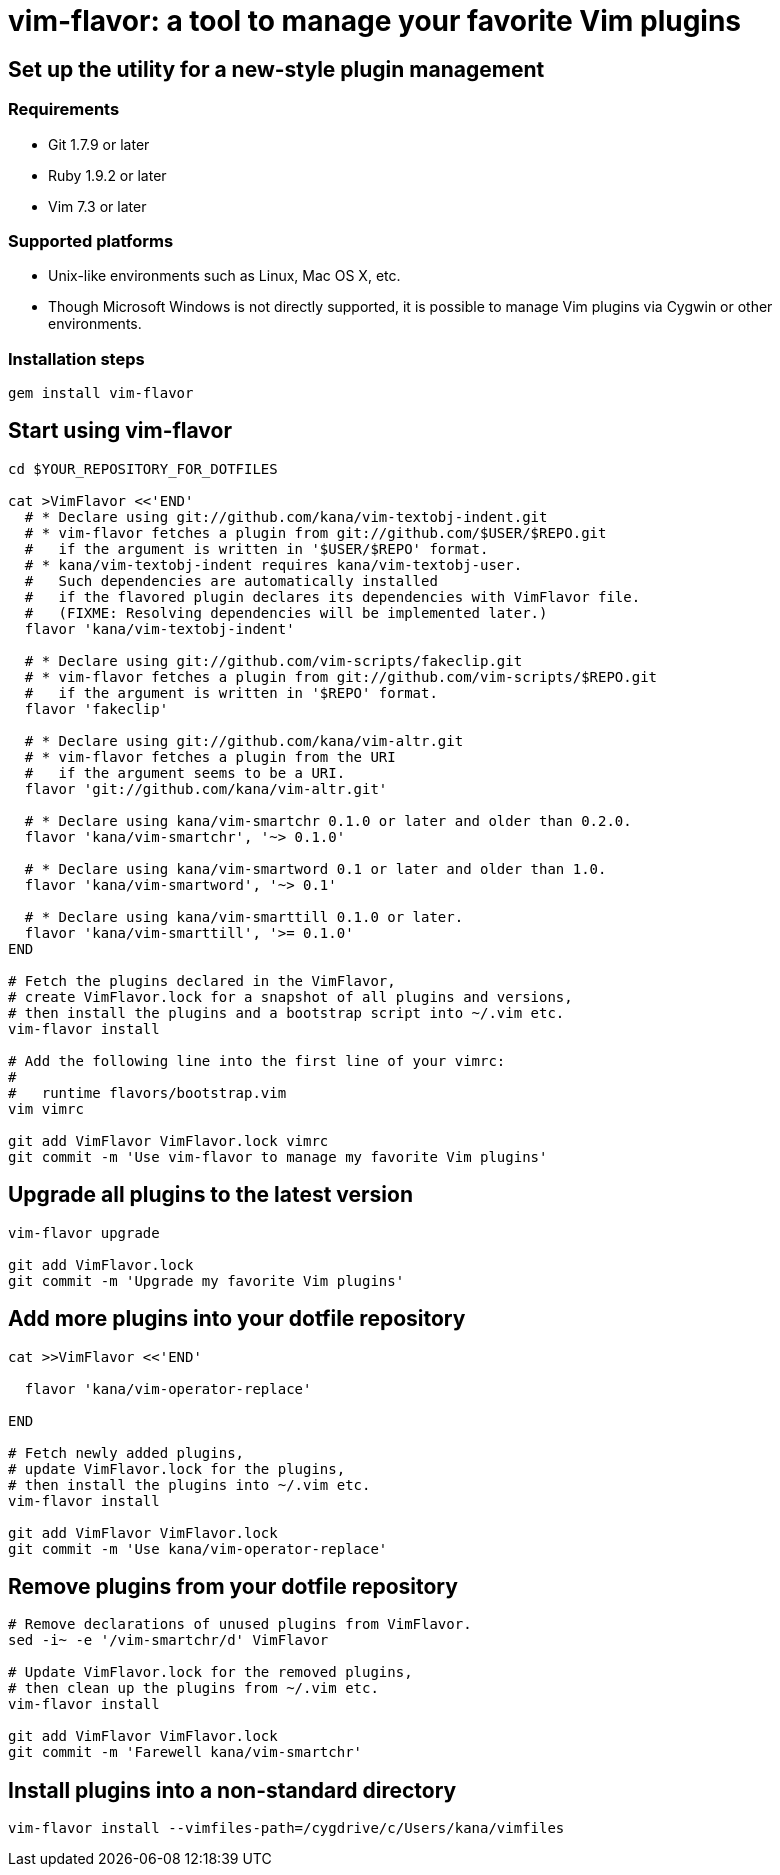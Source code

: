 = vim-flavor: a tool to manage your favorite Vim plugins




== Set up the utility for a new-style plugin management

=== Requirements

* Git 1.7.9 or later
* Ruby 1.9.2 or later
* Vim 7.3 or later


=== Supported platforms

* Unix-like environments such as Linux, Mac OS X, etc.
* Though Microsoft Windows is not directly supported,
  it is possible to manage Vim plugins via Cygwin or other environments.


=== Installation steps

----
gem install vim-flavor
----




== Start using vim-flavor

----
cd $YOUR_REPOSITORY_FOR_DOTFILES

cat >VimFlavor <<'END'
  # * Declare using git://github.com/kana/vim-textobj-indent.git
  # * vim-flavor fetches a plugin from git://github.com/$USER/$REPO.git
  #   if the argument is written in '$USER/$REPO' format.
  # * kana/vim-textobj-indent requires kana/vim-textobj-user.
  #   Such dependencies are automatically installed
  #   if the flavored plugin declares its dependencies with VimFlavor file.
  #   (FIXME: Resolving dependencies will be implemented later.)
  flavor 'kana/vim-textobj-indent'

  # * Declare using git://github.com/vim-scripts/fakeclip.git
  # * vim-flavor fetches a plugin from git://github.com/vim-scripts/$REPO.git
  #   if the argument is written in '$REPO' format.
  flavor 'fakeclip'

  # * Declare using git://github.com/kana/vim-altr.git
  # * vim-flavor fetches a plugin from the URI
  #   if the argument seems to be a URI.
  flavor 'git://github.com/kana/vim-altr.git'

  # * Declare using kana/vim-smartchr 0.1.0 or later and older than 0.2.0.
  flavor 'kana/vim-smartchr', '~> 0.1.0'

  # * Declare using kana/vim-smartword 0.1 or later and older than 1.0.
  flavor 'kana/vim-smartword', '~> 0.1'

  # * Declare using kana/vim-smarttill 0.1.0 or later.
  flavor 'kana/vim-smarttill', '>= 0.1.0'
END

# Fetch the plugins declared in the VimFlavor,
# create VimFlavor.lock for a snapshot of all plugins and versions,
# then install the plugins and a bootstrap script into ~/.vim etc.
vim-flavor install

# Add the following line into the first line of your vimrc:
#
#   runtime flavors/bootstrap.vim
vim vimrc

git add VimFlavor VimFlavor.lock vimrc
git commit -m 'Use vim-flavor to manage my favorite Vim plugins'
----




== Upgrade all plugins to the latest version

----
vim-flavor upgrade

git add VimFlavor.lock
git commit -m 'Upgrade my favorite Vim plugins'
----




== Add more plugins into your dotfile repository

----
cat >>VimFlavor <<'END'

  flavor 'kana/vim-operator-replace'

END

# Fetch newly added plugins,
# update VimFlavor.lock for the plugins,
# then install the plugins into ~/.vim etc.
vim-flavor install

git add VimFlavor VimFlavor.lock
git commit -m 'Use kana/vim-operator-replace'
----




== Remove plugins from your dotfile repository

----
# Remove declarations of unused plugins from VimFlavor.
sed -i~ -e '/vim-smartchr/d' VimFlavor

# Update VimFlavor.lock for the removed plugins,
# then clean up the plugins from ~/.vim etc.
vim-flavor install

git add VimFlavor VimFlavor.lock
git commit -m 'Farewell kana/vim-smartchr'
----




== Install plugins into a non-standard directory

----
vim-flavor install --vimfiles-path=/cygdrive/c/Users/kana/vimfiles
----




// vim: filetype=asciidoc
